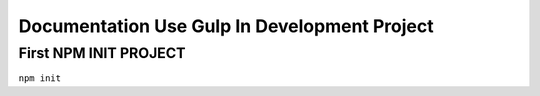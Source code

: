###################
Documentation Use Gulp In Development Project
###################

**************************
First NPM INIT PROJECT
**************************
``npm init``
